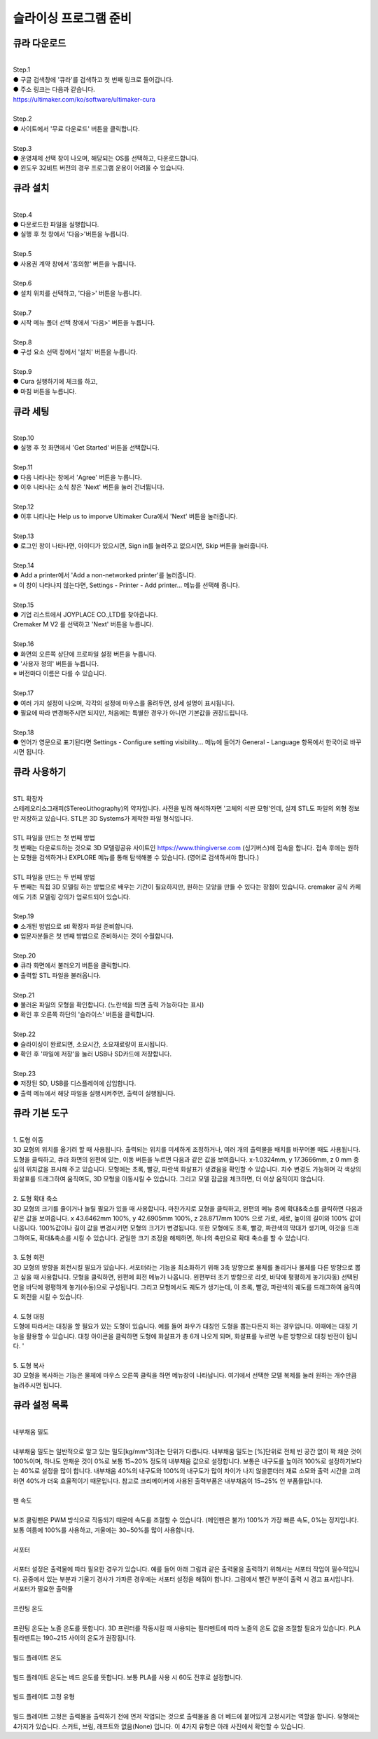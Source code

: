 슬라이싱 프로그램 준비
===============================================

.. raw:: html

    <iframe width="700" height="394" src="https://www.youtube.com/embed/kpcX-VzHoqw" title="YouTube video player" frameborder="0" allow="accelerometer; autoplay; clipboard-write; encrypted-media; gyroscope; picture-in-picture" allowfullscreen></iframe>

.. raw:: html

    <style> 
    .orangecircle {color:#ff5300; font-size:20px} 
    .blackcircle {color:black; font-size:20px} 
    .bluecircle {color:#3172f4; font-size:20px}
    .skybluecircle {color:#00FFFF; font-size:20px}
    .yellowcircle {color:#fbbc05; font-size:20px}
    .subtitle {color:black; font-weight:bold; font-size:28px}
    .blackbold {color:black; font-weight:bold;}
    .redbold {color:red; font-weight:bold;}
    </style>

.. role:: orangecircle
.. role:: blackcircle
.. role:: bluecircle
.. role:: skybluecircle
.. role:: yellowcircle
.. role:: subtitle
.. role:: blackbold
.. role:: redbold


큐라 다운로드
--------------------------

|
| :subtitle:`Step.1`

.. image:: /images/InstallCura/step_1.jpg
   :width: 800

| :blackcircle:`●` 구글 검색창에 '큐라'를 검색하고 첫 번째 링크로 들어갑니다.
| :blackcircle:`●` 주소 링크는 다음과 같습니다.
| https://ultimaker.com/ko/software/ultimaker-cura

|
| :subtitle:`Step.2`

.. image:: /images/InstallCura/step_2.jpg
   :width: 800

| :blackcircle:`●` 사이트에서 '무료 다운로드' 버튼을 클릭합니다.

|
| :subtitle:`Step.3`

.. image:: /images/InstallCura/step_3.jpg
   :width: 800

| :orangecircle:`●` 운영체제 선택 창이 나오며, 해당되는 OS를 선택하고, 다운로드합니다.
| :blackcircle:`●` 윈도우 32비트 버전의 경우 프로그램 운용이 어려울 수 있습니다.

큐라 설치
--------------------------

|
| :subtitle:`Step.4`

.. image:: /images/InstallCura/step_4.jpg
   :width: 800

| :orangecircle:`●` 다운로드한 파일을 실행합니다.
| :blackcircle:`●` 실행 후 첫 창에서 '다음>'버튼을 누릅니다.

|
| :subtitle:`Step.5`

.. image:: /images/InstallCura/step_5.jpg
   :width: 800

| :orangecircle:`●` 사용권 계약 창에서 '동의함' 버튼을 누릅니다.

|
| :subtitle:`Step.6`

.. image:: /images/InstallCura/step_6.jpg
   :width: 800

| :orangecircle:`●` 설치 위치를 선택하고, '다음>' 버튼을 누릅니다.

|
| :subtitle:`Step.7`

.. image:: /images/InstallCura/step_7.jpg
   :width: 800

| :orangecircle:`●` 시작 메뉴 폴더 선택 창에서 '다음>' 버튼을 누릅니다.

|
| :subtitle:`Step.8`

.. image:: /images/InstallCura/step_8.jpg
   :width: 800

| :orangecircle:`●` 구성 요소 선택 창에서 '설치' 버튼을 누릅니다.

|
| :subtitle:`Step.9`

.. image:: /images/InstallCura/step_9.jpg
   :width: 800

| :orangecircle:`●` Cura 실행하기에 체크를 하고,
| :yellowcircle:`●` 마침 버튼을 누릅니다.

큐라 세팅
--------------------------

|
| :subtitle:`Step.10`

.. image:: /images/InstallCura/step_10.jpg
   :width: 800

| :blackcircle:`●` 실행 후 첫 화면에서 'Get Started' 버튼을 선택합니다.

|
| :subtitle:`Step.11`

.. image:: /images/InstallCura/step_11.jpg
   :width: 800

| :blackcircle:`●` 다음 나타나는 창에서 'Agree' 버튼을 누릅니다.
| :blackcircle:`●` 이후 나타나는 소식 창은 'Next' 버튼을 눌러 건너뜁니다.

|
| :subtitle:`Step.12`

.. image:: /images/InstallCura/step_12.jpg
   :width: 800

| :orangecircle:`●` 이후 나타나는 Help us to imporve Ultimaker Cura에서 'Next' 버튼을 눌러줍니다.

|
| :subtitle:`Step.13`

.. image:: /images/InstallCura/step_13.jpg
   :width: 800

| :orangecircle:`●` 로그인 창이 나타나면, 아이디가 있으시면, Sign in를 눌러주고 없으시면, Skip 버튼을 눌러줍니다.

|
| :subtitle:`Step.14`

.. image:: /images/InstallCura/step_14.jpg
   :width: 800

| :blackcircle:`●` Add a printer에서 'Add a non-networked printer'를 눌러줍니다.
| ※ 이 창이 나타나지 않는다면, Settings - Printer - Add printer... 메뉴를 선택해 줍니다.

|
| :subtitle:`Step.15`

.. image:: /images/InstallCura/step_15.jpg
   :width: 800

| :blackcircle:`●` 기업 리스트에서 JOYPLACE CO.,LTD를 찾아줍니다.
| Cremaker M V2 를 선택하고 'Next' 버튼을 누릅니다.

|
| :subtitle:`Step.16`

.. image:: /images/InstallCura/step_16.jpg
   :width: 800

| :orangecircle:`●` 화면의 오른쪽 상단에 프로파일 설정 버튼을 누릅니다.
| :yellowcircle:`●` '사용자 정의' 버튼을 누릅니다.
| ※ 버전마다 이름은 다를 수 있습니다.

|
| :subtitle:`Step.17`

.. image:: /images/InstallCura/step_17.jpg
   :width: 800

| :orangecircle:`●` 여러 가지 설정이 나오며, 각각의 설정에 마우스를 올려두면, 상세 설명이 표시됩니다.
| :blackcircle:`●` 필요에 따라 변경해주시면 되지만, 처음에는 특별한 경우가 아니면 기본값을 권장드립니다.

|
| :subtitle:`Step.18`

.. image:: /images/InstallCura/step_18.jpg
   :width: 800

| :blackcircle:`●` 언어가 영문으로 표기된다면 Settings - Configure setting visibility... 메뉴에 들어가 General - Language 항목에서 한국어로 바꾸시면 됩니다.

큐라 사용하기
--------------------------

.. image:: /images/InstallCura/stl.png
   :width: 400
   :align: center

|
| :blackbold:`STL 확장자`

| 스테레오리소그래피(STereoLithography)의 약자입니다. 사전을 빌려 해석하자면 '고체의 석판 모형'인데, 실제 STL도 파일의 외형 정보만 저장하고 있습니다. STL은 3D Systems가 제작한 파일 형식입니다. 

.. image:: /images/InstallCura/thingiverse.png
   :width: 400
   :align: center

|
| :blackbold:`STL 파일을 만드는 첫 번째 방법`

| 첫 번째는 다운로드하는 것으로 3D 모델링공유 사이트인 https://www.thingiverse.com (싱기버스)에 접속을 합니다. 접속 후에는 원하는 모형을 검색하거나 EXPLORE 메뉴를 통해 탐색해볼 수 있습니다. (영어로 검색하셔야 합니다.)

.. image:: /images/InstallCura/3dmodeling.png
   :width: 400
   :align: center

|
| :blackbold:`STL 파일을 만드는 두 번째 방법`

| 두 번째는 직접 3D 모델링 하는 방법으로 배우는 기간이 필요하지만, 원하는 모양을 만들 수 있다는 장점이 있습니다. cremaker 공식 카페에도 기초 모델링 강의가 업로드되어 있습니다.

|
| :subtitle:`Step.19`

| :blackcircle:`●` 소개된 방법으로 stl 확장자 파일 준비합니다.
| :blackcircle:`●` 입문자분들은 첫 번째 방법으로 준비하시는 것이 수월합니다.

|
| :subtitle:`Step.20`

.. image:: /images/InstallCura/step_20.jpg
   :width: 800

| :orangecircle:`●` 큐라 화면에서 불러오기 버튼을 클릭합니다.
| :blackcircle:`●` 출력할 STL 파일을 불러옵니다.

|
| :subtitle:`Step.21`

.. image:: /images/InstallCura/step_21.jpg
   :width: 800

| :blackcircle:`●` 불러온 파일의 모형을 확인합니다. (노란색을 띄면 출력 가능하다는 표시)
| :orangecircle:`●` 확인 후 오른쪽 하단의 '슬라이스' 버튼을 클릭합니다.

|
| :subtitle:`Step.22`

.. image:: /images/InstallCura/step_22.jpg
   :width: 550
   :align: center

| :blackcircle:`●` 슬라이싱이 완료되면, 소요시간, 소요재료량이 표시됩니다.
| :blackcircle:`●` 확인 후 '파일에 저장'을 눌러 USB나 SD카드에 저장합니다.

|
| :subtitle:`Step.23`

.. image:: /images/InstallCura/step_23.jpg
   :width: 800

| :orangecircle:`●` 저장된 SD, USB를 디스플레이에 삽입합니다.
| :yellowcircle:`●` 출력 메뉴에서 해당 파일을 실행시켜주면, 출력이 실행됩니다.

큐라 기본 도구
--------------------------

|
| :blackbold:`1. 도형 이동`

.. image:: /images/InstallCura/cura_basic_tool_1.jpg
   :width: 800

| 3D 모형의 위치를 옮기려 할 때 사용됩니다. 출력되는 위치를 미세하게 조정하거나, 여러 개의 출력물을 배치를 바꾸어볼 때도 사용됩니다. 도형을 클릭하고, 큐라 화면의 왼편에 있는, 이동 버튼을 누르면 다음과 같은 값을 보여줍니다. x-1.0324mm, y 17.3666mm, z 0 mm 중심의 위치값을 표시해 주고 있습니다. 모형에는 초록, 빨강, 파란색 화살표가 생겼음을 확인할 수 있습니다. 치수 변경도 가능하며 각 색상의 화살표를 드래그하여 움직여도, 3D 모형을 이동시킬 수 있습니다. 그리고 모델 잠금을 체크하면, 더 이상 움직이지 않습니다.

|
| :blackbold:`2. 도형 확대 축소`

.. image:: /images/InstallCura/cura_basic_tool_2.jpg
   :width: 800

| 3D 모형의 크기를 줄이거나 늘릴 필요가 있을 때 사용합니다. 마찬가지로 모형을 클릭하고, 왼편의 메뉴 중에 확대&축소를 클릭하면 다음과 같은 값을 보여줍니다. x 43.6462mm 100%, y 42.6905mm 100%, z 28.8717mm 100% 으로 가로, 세로, 높이의 길이와 100% 값이 나옵니다. 100%값이나 길이 값을 변경시키면 모형의 크기가 변경됩니다. 또한 모형에도 초록, 빨강, 파란색의 막대가 생기며, 이것을 드래그하여도, 확대&축소를 시킬 수 있습니다. 균일한 크기 조정을 해제하면, 하나의 축만으로 확대 축소를 할 수 있습니다.

|
| :blackbold:`3. 도형 회전`

.. image:: /images/InstallCura/cura_basic_tool_3.jpg
   :width: 800

| 3D 모형의 방향을 회전시킬 필요가 있습니다. 서포터라는 기능을 최소화하기 위해 3축 방향으로 물체를 돌리거나 물체를 다른 방향으로 뽑고 싶을 때 사용합니다. 모형을 클릭하면, 왼편에 회전 메뉴가 나옵니다. 왼편부터 초기 방향으로 리셋, 바닥에 평평하게 놓기(자동) 선택된 면을 바닥에 평평하게 놓기(수동)으로 구성됩니다. 그리고 모형에서도 궤도가 생기는데, 이 초록, 빨강, 파란색의 궤도를 드래그하여 움직여도 회전을 시킬 수 있습니다.

|
| :blackbold:`4. 도형 대칭`

.. image:: /images/InstallCura/cura_basic_tool_4.jpg
   :width: 800

| 도형에 따라서는 대칭을 할 필요가 있는 도형이 있습니다. 예를 들어 좌우가 대칭인 도형을 뽑는다든지 하는 경우입니다. 이때에는 대칭 기능을 활용할 수 있습니다. 대칭 아이콘을 클릭하면 도형에 화살표가 총 6개 나오게 되며, 화살표를 누르면 누른 방향으로 대칭 반전이 됩니다. '

|
| :blackbold:`5. 도형 복사`

.. image:: /images/InstallCura/cura_basic_tool_5.jpg
   :width: 800

| 3D 모형을 복사하는 기능은 물체에 마우스 오른쪽 클릭을 하면 메뉴창이 나타납니다. 여기에서 선택한 모델 복제를 눌러 원하는 개수만큼 늘려주시면 됩니다.

큐라 설정 목록
--------------------------

|
| :blackbold:`내부채움 밀도`
|
| 내부채움 밀도는 일반적으로 알고 있는 밀도[kg/mm^3]과는 단위가 다릅니다. 내부채움 밀도는 [%]단위로 전체 빈 공간 없이 꽉 채운 것이 100%이며, 하나도 안채운 것이 0%로 보통 15~20% 정도의 내부채움 값으로 설정합니다. 보통은 내구도를 높이려 100%로 설정하기보다는 40%로 설정을 많이 합니다. 내부채움 40%의 내구도와 100%의 내구도가 많이 차이가 나지 않을뿐더러 재료 소모와 출력 시간을 고려하면 40%가 더욱 효율적이기 때문입니다. 참고로 크리메이커에 사용된 출력부품은 내부채움이 15~25% 인 부품들입니다.

.. image:: /images/InstallCura/settings_1_infill.jpg
   :width: 800
   :align: center

.. raw:: html

    <center-text-for-figure>내부채움 밀도 15%(왼)와 40%(오)차이</center-text-for-figure>

|
| :blackbold:`팬 속도`
|
| 보조 쿨링팬은 PWM 방식으로 작동되기 때문에 속도를 조절할 수 있습니다. (메인팬은 불가) 100%가 가장 빠른 속도, 0%는 정지입니다. 보통 여름에 100%를 사용하고, 겨울에는 30~50%를 많이 사용합니다.

|
| :blackbold:`서포터`
|
| 서포터 설정은 출력물에 따라 필요한 경우가 있습니다. 예를 들어 아래 그림과 같은 출력물을 출력하기 위해서는 서포터 작업이 필수적입니다. 공중에서 있는 부분과 기울기 경사가 가파른 경우에는 서포터 설정을 해줘야 합니다. 그림에서 빨간 부분이 출력 시 경고 표시입니다.

.. image:: /images/InstallCura/settings_3_support.jpg
   :width: 800
   :align: center

| 서포터가 필요한 출력물

|
| :blackbold:`프린팅 온도`
|
| 프린팅 온도는 노즐 온도를 뜻합니다. 3D 프린터를 작동시킬 때 사용되는 필라멘트에 따라 노즐의 온도 값을 조절할 필요가 있습니다. PLA 필라멘트는 190~215 사이의 온도가 권장됩니다.

|
| :blackbold:`빌드 플레이트 온도`
|
| 빌드 플레이트 온도는 베드 온도를 뜻합니다. 보통 PLA를 사용 시 60도 전후로 설정합니다.

|
| :blackbold:`빌드 플레이트 고정 유형`
|
| 빌드 플레이트 고정은 출력물을 출력하기 전에 먼저 작업되는 것으로 출력물을 좀 더 베드에 붙어있게 고정시키는 역할을 합니다. 유형에는 4가지가 있습니다. 스커트, 브림, 래프트와 없음(None) 입니다. 이 4가지 유형은 아래 사진에서 확인할 수 있습니다.

.. image:: /images/InstallCura/setiings_6_BPCT.jpg
   :width: 800
   :align: center
